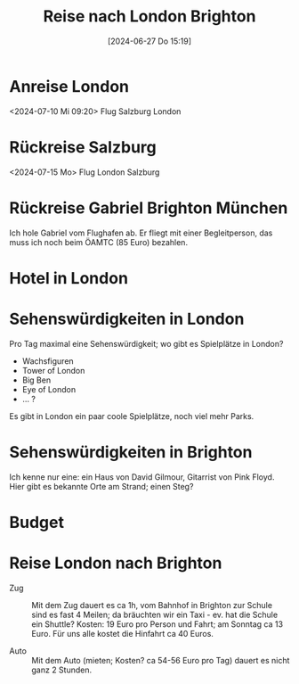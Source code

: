 #+title:      Reise nach London Brighton
#+date:       [2024-06-27 Do 15:19]
#+filetags:   :Project:reise:
#+identifier: 20240627T151917
#+CATEGORY: reise


* Anreise London
<2024-07-10 Mi 09:20>
Flug Salzburg London

* Rückreise Salzburg
:PROPERTIES:
:CUSTOM_ID: h:7d7092d7-aa5f-4341-abcc-e08f1428055b
:END:
<2024-07-15 Mo>
Flug London Salzburg

* Rückreise Gabriel Brighton München
Ich hole Gabriel vom Flughafen ab. Er fliegt mit einer Begleitperson, das muss ich noch beim ÖAMTC (85 Euro) bezahlen.


* Hotel in London

* Sehenswürdigkeiten in London
Pro Tag maximal eine Sehenswürdigkeit; wo gibt es Spielplätze in London?
- Wachsfiguren
- Tower of London
- Big Ben
- Eye of London
- ... ?

Es gibt in London ein paar coole Spielplätze, noch viel mehr Parks.

* Sehenswürdigkeiten in Brighton
Ich kenne nur eine: ein Haus von David Gilmour, Gitarrist von Pink Floyd. Hier gibt es bekannte Orte am Strand; einen Steg?

* Budget

* Reise London nach Brighton

- Zug :: Mit dem Zug dauert es ca 1h, vom Bahnhof in Brighton zur Schule sind es fast 4 Meilen; da bräuchten wir ein Taxi - ev. hat die Schule ein Shuttle? Kosten: 19 Euro pro Person und Fahrt; am Sonntag ca 13 Euro. Für uns alle kostet die Hinfahrt ca 40 Euros.
  
- Auto :: Mit dem Auto (mieten; Kosten? ca 54-56 Euro pro Tag) dauert es nicht ganz 2 Stunden.
